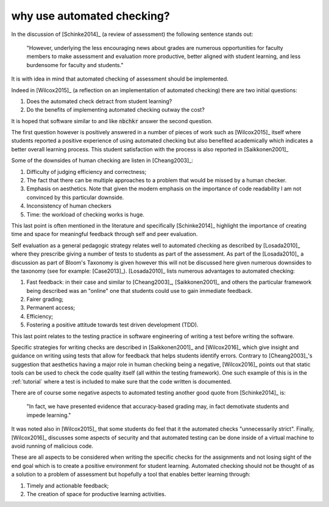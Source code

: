 why use automated checking?
===========================

In the discussion of [Schinke2014]_ (a review of assessment) the following
sentence stands out:

    "However, underlying the less encouraging news about grades are numerous
    opportunities for faculty members to make assessment and evaluation more
    productive, better aligned with student learning, and less burdensome for
    faculty and students."

It is with idea in mind that automated checking of assessment should be
implemented.

Indeed in [Wilcox2015]_ (a reflection on an implementation of automated
checking) there are two initial questions:

1. Does the automated check detract from student learning?
2. Do the benefits of implementing automated checking outway the cost?

It is hoped that software similar to and like :code:`nbchkr` answer the second
question.

The first question however is positively answered in a number of pieces of work
such as [Wilcox2015]_ itself where students reported a positive experience of
using automated checking but also benefited academically which indicates a
better overall learning process. This student satisfaction with the process is
also reported in [Saikkonen2001]_

Some of the downsides of human checking are listen in [Cheang2003]_:

1. Difficulty of judging efficiency and correctness;
2. The fact that there can be multiple approaches to a problem that would be
   missed by a human checker.
3. Emphasis on aesthetics. Note that given the modern emphasis on the importance
   of code readability I am not convinced by this particular downside.
4. Inconsistency of human checkers
5. Time: the workload of checking works is huge.

This last point is often mentioned in the literature and specifically
[Schinke2014]_ highlight the importance of creating time and space for
meaningful feedback through self and peer evaluation.

Self evaluation as a general pedagogic strategy relates well to automated
checking as described by [Losada2010]_ where they prescribe giving a number of
tests to students as part of the assessment. As part of the [Losada2010]_ a
discussion as part of Bloom's Taxonomy is given however this will not be
discussed here given numerous downsides to the taxonomy (see for example:
[Case2013]_). [Losada2010]_ lists numerous advantages to automated checking:

1. Fast feedback: in their case and similar to [Cheang2003]_, [Saikkonen2001]_
   and others the particular framework being described was an "online" one that
   students could use to gain immediate feedback.
2. Fairer grading;
3. Permanent access;
4. Efficiency;
5. Fostering a positive attitude towards test driven development (TDD).

This last point relates to the testing practice in software engineering of
writing a test before writing the software.

Specific strategies for writing checks are described in [Saikkonen2001]_ and
[Wilcox2016]_ which give insight and guidance on writing using tests that allow
for feedback that helps students identify errors. Contrary to [Cheang2003]_'s
suggestion that aesthetics  having a major role in human checking being a
negative, [Wilcox2016]_ points out that static tools can be used to check the
code quality itself (all within the testing framework). One such example of this
is in the :ref:`tutorial` where a test is included to make sure that the code
written is documented.

There are of course some negative aspects to automated testing another good
quote from [Schinke2014]_ is:

    "In fact, we have presented evidence that accuracy-based grading may, in
    fact demotivate students and impede learning."

It was noted also in [Wilcox2015]_ that some students do feel that it the
automated checks "unnecessarily strict".
Finally, [Wilcox2016]_ discusses some aspects of security and that automated
testing can be done inside of a virtual machine to avoid running of malicious
code.

These are all aspects to be considered when writing the specific checks for the
assignments and not losing sight of the end goal which is to create a positive
environment for student learning. Automated checking should not be thought of as
a solution to a problem of assessment but hopefully a tool that enables better
learning through:

1. Timely and actionable feedback;
2. The creation of space for productive learning activities.
